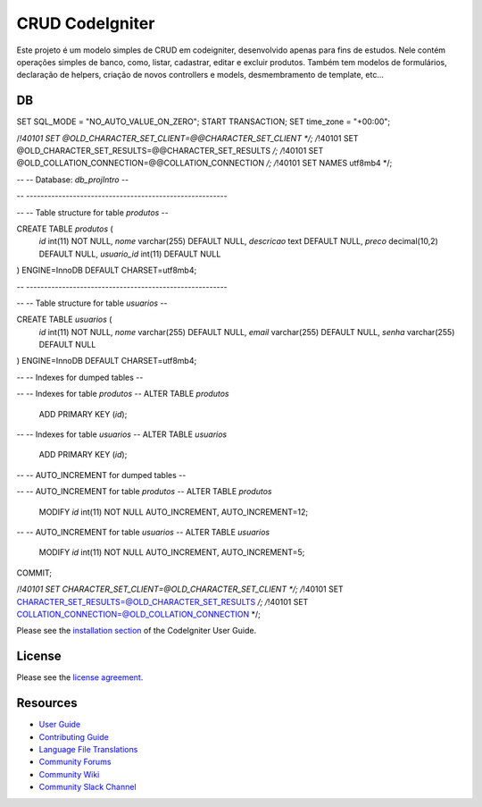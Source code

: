 ###################
CRUD CodeIgniter
###################

Este projeto é um modelo simples de CRUD em codeigniter, desenvolvido apenas para fins de estudos.
Nele contém operações simples de banco, como, listar, cadastrar, editar e excluir produtos. Também tem modelos de formulários, 
declaração de helpers, criação de novos controllers e models, desmembramento de template, etc...

************
DB
************



SET SQL_MODE = "NO_AUTO_VALUE_ON_ZERO";
START TRANSACTION;
SET time_zone = "+00:00";


/*!40101 SET @OLD_CHARACTER_SET_CLIENT=@@CHARACTER_SET_CLIENT */;
/*!40101 SET @OLD_CHARACTER_SET_RESULTS=@@CHARACTER_SET_RESULTS */;
/*!40101 SET @OLD_COLLATION_CONNECTION=@@COLLATION_CONNECTION */;
/*!40101 SET NAMES utf8mb4 */;

--
-- Database: `db_projIntro`
--

-- --------------------------------------------------------

--
-- Table structure for table `produtos`
--

CREATE TABLE `produtos` (
  `id` int(11) NOT NULL,
  `nome` varchar(255) DEFAULT NULL,
  `descricao` text DEFAULT NULL,
  `preco` decimal(10,2) DEFAULT NULL,
  `usuario_id` int(11) DEFAULT NULL
) ENGINE=InnoDB DEFAULT CHARSET=utf8mb4;

-- --------------------------------------------------------

--
-- Table structure for table `usuarios`
--

CREATE TABLE `usuarios` (
  `id` int(11) NOT NULL,
  `nome` varchar(255) DEFAULT NULL,
  `email` varchar(255) DEFAULT NULL,
  `senha` varchar(255) DEFAULT NULL
) ENGINE=InnoDB DEFAULT CHARSET=utf8mb4;

--
-- Indexes for dumped tables
--

--
-- Indexes for table `produtos`
--
ALTER TABLE `produtos`
  ADD PRIMARY KEY (`id`);

--
-- Indexes for table `usuarios`
--
ALTER TABLE `usuarios`
  ADD PRIMARY KEY (`id`);

--
-- AUTO_INCREMENT for dumped tables
--

--
-- AUTO_INCREMENT for table `produtos`
--
ALTER TABLE `produtos`
  MODIFY `id` int(11) NOT NULL AUTO_INCREMENT, AUTO_INCREMENT=12;

--
-- AUTO_INCREMENT for table `usuarios`
--
ALTER TABLE `usuarios`
  MODIFY `id` int(11) NOT NULL AUTO_INCREMENT, AUTO_INCREMENT=5;
COMMIT;

/*!40101 SET CHARACTER_SET_CLIENT=@OLD_CHARACTER_SET_CLIENT */;
/*!40101 SET CHARACTER_SET_RESULTS=@OLD_CHARACTER_SET_RESULTS */;
/*!40101 SET COLLATION_CONNECTION=@OLD_COLLATION_CONNECTION */;



Please see the `installation section <https://codeigniter.com/userguide3/installation/index.html>`_
of the CodeIgniter User Guide.

*******
License
*******

Please see the `license
agreement <https://github.com/bcit-ci/CodeIgniter/blob/develop/user_guide_src/source/license.rst>`_.

*********
Resources
*********

-  `User Guide <https://codeigniter.com/docs>`_
-  `Contributing Guide <https://github.com/bcit-ci/CodeIgniter/blob/develop/contributing.md>`_
-  `Language File Translations <https://github.com/bcit-ci/codeigniter3-translations>`_
-  `Community Forums <https://forum.codeigniter.com/>`_
-  `Community Wiki <https://github.com/bcit-ci/CodeIgniter/wiki>`_
-  `Community Slack Channel <https://codeigniterchat.slack.com>`_